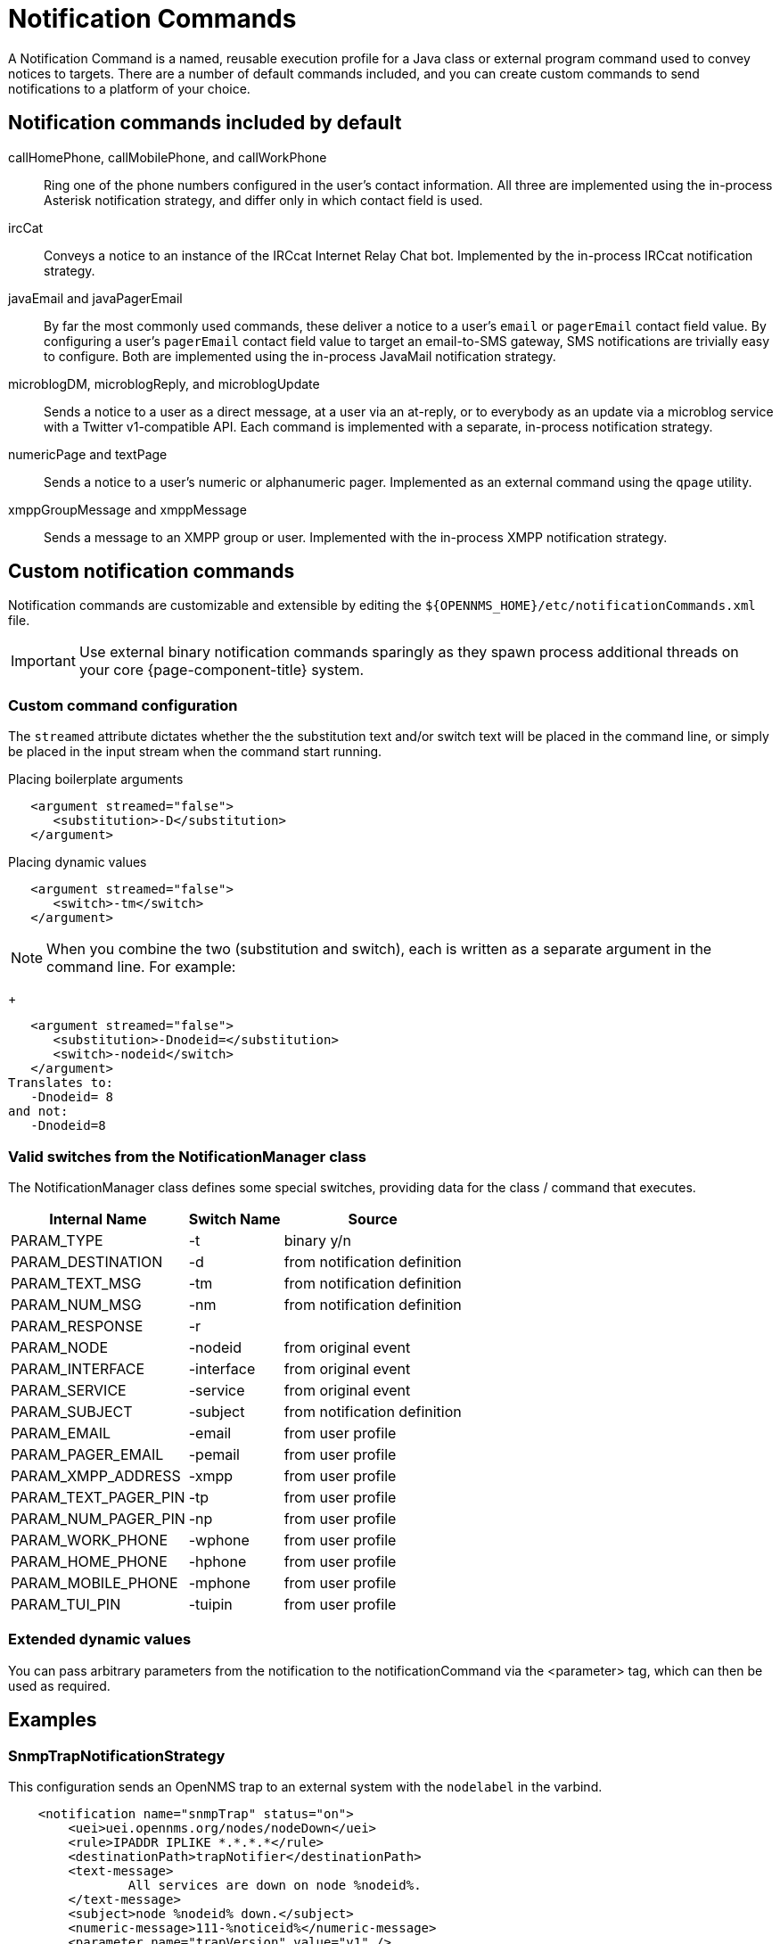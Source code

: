 = Notification Commands

A Notification Command is a named, reusable execution profile for a Java class or external program command used to convey notices to targets.
There are a number of default commands included, and you can create custom commands to send notifications to a platform of your choice.

== Notification commands included by default

callHomePhone, callMobilePhone, and callWorkPhone::
Ring one of the phone numbers configured in the user's contact information.
All three are implemented using the in-process Asterisk notification strategy, and differ only in which contact field is used.

ircCat::
Conveys a notice to an instance of the IRCcat Internet Relay Chat bot.
Implemented by the in-process IRCcat notification strategy.

javaEmail and javaPagerEmail::
By far the most commonly used commands, these deliver a notice to a user's `email` or `pagerEmail` contact field value.
By configuring a user's `pagerEmail` contact field value to target an email-to-SMS gateway, SMS notifications are trivially easy to configure.
Both are implemented using the in-process JavaMail notification strategy.

microblogDM, microblogReply, and microblogUpdate::
Sends a notice to a user as a direct message, at a user via an at-reply, or to everybody as an update via a microblog service with a Twitter v1-compatible API.
Each command is implemented with a separate, in-process notification strategy.

numericPage and textPage::
Sends a notice to a user's numeric or alphanumeric pager.
Implemented as an external command using the `qpage` utility.

xmppGroupMessage and xmppMessage::
Sends a message to an XMPP group or user.
Implemented with the in-process XMPP notification strategy.

== Custom notification commands

Notification commands are customizable and extensible by editing the `$\{OPENNMS_HOME}/etc/notificationCommands.xml` file.

IMPORTANT: Use external binary notification commands sparingly as they spawn process additional threads on your core {page-component-title} system.

=== Custom command configuration

The `streamed` attribute dictates whether the the substitution text and/or switch text will be placed in the command line, or simply be placed in the input stream when the command start running.

.Placing boilerplate arguments
[source, xml]
----
   <argument streamed="false">
      <substitution>-D</substitution>
   </argument>
----

.Placing dynamic values
[source, xml]
----
   <argument streamed="false">
      <switch>-tm</switch>
   </argument>
----

NOTE: When you combine the two (substitution and switch), each is written as a separate argument in the command line.
For example:
+
[source, xml]
----
   <argument streamed="false">
      <substitution>-Dnodeid=</substitution>
      <switch>-nodeid</switch>
   </argument>
Translates to:
   -Dnodeid= 8
and not:
   -Dnodeid=8
----

=== Valid switches from the NotificationManager class

The NotificationManager class defines some special switches, providing data for the class / command that executes.

[options="header, autowidth"]
[cols="3,1,2"]
|===
| Internal Name
| Switch Name
| Source

| PARAM_TYPE
| -t
| binary y/n

| PARAM_DESTINATION
| -d
| from notification definition

| PARAM_TEXT_MSG
| -tm
| from notification definition

| PARAM_NUM_MSG
| -nm
| from notification definition

| PARAM_RESPONSE
| -r
|

| PARAM_NODE
| -nodeid
| from original event

| PARAM_INTERFACE
| -interface
| from original event

| PARAM_SERVICE
| -service
| from original event

| PARAM_SUBJECT
| -subject
| from notification definition

| PARAM_EMAIL
| -email
| from user profile

| PARAM_PAGER_EMAIL
| -pemail
| from user profile

| PARAM_XMPP_ADDRESS
| -xmpp
| from user profile

| PARAM_TEXT_PAGER_PIN
| -tp
| from user profile

| PARAM_NUM_PAGER_PIN
| -np
| from user profile

| PARAM_WORK_PHONE
| -wphone
| from user profile

| PARAM_HOME_PHONE
| -hphone
| from user profile

| PARAM_MOBILE_PHONE
| -mphone
| from user profile

| PARAM_TUI_PIN
| -tuipin
| from user profile
|===

=== Extended dynamic values

You can pass arbitrary parameters from the notification to the notificationCommand via the <parameter> tag, which can then be used as required.

== Examples

=== SnmpTrapNotificationStrategy

This configuration sends an OpenNMS trap to an external system with the `nodelabel` in the varbind.

[source, xml]
----
    <notification name="snmpTrap" status="on">
        <uei>uei.opennms.org/nodes/nodeDown</uei>
        <rule>IPADDR IPLIKE *.*.*.*</rule>
        <destinationPath>trapNotifier</destinationPath>
        <text-message>
                All services are down on node %nodeid%.
        </text-message>
        <subject>node %nodeid% down.</subject>
        <numeric-message>111-%noticeid%</numeric-message>
        <parameter name="trapVersion" value="v1" />
        <parameter name="trapTransport" value="UDP" />
        <parameter name="trapHost" value="my-trap-host.mydomain.org" />
        <parameter name="trapPort" value="162" />
        <parameter name="trapCommunity" value="public" />
        <parameter name="trapEnterprise" value=".1.3.6.1.4.1.5813" />
        <parameter name="trapGeneric" value="6" />
        <parameter name="trapSpecific" value="1" />
        <parameter name="trapVarbind" value="Node: %nodelabel%" />
    </notification>
----

The parameters defined here are passed to the notification command as switches.
You will see in the `notificationCommands.xml` file:

[source, xml]
----
    <command binary="false">
        <name>snmpTrap</name>
        <execute>org.opennms.netmgt.notifd.SnmpTrapNotificationStrategy</execute>
        <comment>Class for sending notifications as SNMP Traps</comment>
        <argument streamed="false">
                <switch>trapVersion</switch>
        </argument>
        <argument streamed="false">
                <switch>trapTransport</switch>
        </argument>
        <argument streamed="false">
                <switch>trapHost</switch>
        </argument>
        <argument streamed="false">
                <switch>trapPort</switch>
        </argument>
        <argument streamed="false">
                <switch>trapCommunity</switch>
        </argument>
        <argument streamed="false">
                <switch>trapEnterprise</switch>
        </argument>
        <argument streamed="false">
                <switch>trapGeneric</switch>
        </argument>
        <argument streamed="false">
                <switch>trapSpecific</switch>
        </argument>
        <argument streamed="false">
                <switch>trapVarbind</switch>
        </argument>
    </command>
----

Any or none of these parameters and switches can be defined, however, if you define it as a parameter in the notification, you must define it as a switch in the notification command.
The defaults are:

[source, properties]
----
trapVersion="v1" ("v1 or "v2c")
trapTransport="UDP" (only UDP for now)
trapHost="127.0.0.1" (any valid hostname or ip address)
trapPort="162" (any valid IP port)
trapCommunity="public" (any valid community string)
trapEnterprise=".1.3.6.1.4.1.5813" (any valid OID)
trapGeneric="6" (any valid generic ID)
trapSpecific="1" (any valid trapSpecific ID)
trapVarbind="OpenNMS Trap Notification" (any string or one or more valid %<event field>% such as "%eventUEI%" in the string)
----

The one allowed trap varbind will be sent with the object id of `.1.3.6.1.4.1.5813.20.1` and the object type of `DisplayString`.
